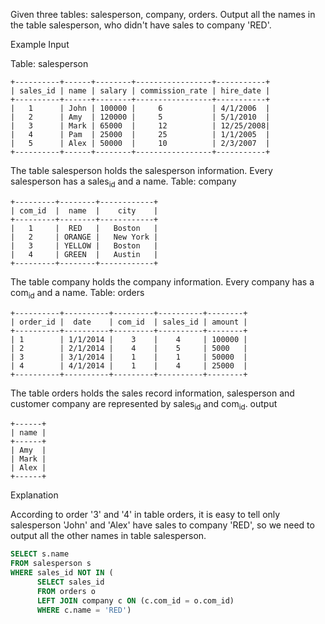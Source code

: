 
Given three tables: salesperson, company, orders.
Output all the names in the table salesperson, who didn't have sales to company 'RED'.

Example
Input

Table: salesperson
#+BEGIN_EXAMPLE
+----------+------+--------+-----------------+-----------+
| sales_id | name | salary | commission_rate | hire_date |
+----------+------+--------+-----------------+-----------+
|   1      | John | 100000 |     6           | 4/1/2006  |
|   2      | Amy  | 120000 |     5           | 5/1/2010  |
|   3      | Mark | 65000  |     12          | 12/25/2008|
|   4      | Pam  | 25000  |     25          | 1/1/2005  |
|   5      | Alex | 50000  |     10          | 2/3/2007  |
+----------+------+--------+-----------------+-----------+
#+END_EXAMPLE

The table salesperson holds the salesperson information. Every salesperson has a sales_id and a name.
Table: company
#+BEGIN_EXAMPLE
+---------+--------+------------+
| com_id  |  name  |    city    |
+---------+--------+------------+
|   1     |  RED   |   Boston   |
|   2     | ORANGE |   New York |
|   3     | YELLOW |   Boston   |
|   4     | GREEN  |   Austin   |
+---------+--------+------------+
#+END_EXAMPLE

The table company holds the company information. Every company has a com_id and a name.
Table: orders
#+BEGIN_EXAMPLE
+----------+----------+---------+----------+--------+
| order_id |  date    | com_id  | sales_id | amount |
+----------+----------+---------+----------+--------+
| 1        | 1/1/2014 |    3    |    4     | 100000 |
| 2        | 2/1/2014 |    4    |    5     | 5000   |
| 3        | 3/1/2014 |    1    |    1     | 50000  |
| 4        | 4/1/2014 |    1    |    4     | 25000  |
+----------+----------+---------+----------+--------+
#+END_EXAMPLE

The table orders holds the sales record information, salesperson and customer company are represented by sales_id and com_id.
output
#+BEGIN_EXAMPLE
+------+
| name | 
+------+
| Amy  | 
| Mark | 
| Alex |
+------+
#+END_EXAMPLE

Explanation

According to order '3' and '4' in table orders, it is easy to tell only salesperson 'John' and 'Alex' have sales to company 'RED',
so we need to output all the other names in table salesperson.

#+BEGIN_SRC SQL
SELECT s.name 
FROM salesperson s 
WHERE sales_id NOT IN (
      SELECT sales_id 
      FROM orders o 
      LEFT JOIN company c ON (c.com_id = o.com_id)
      WHERE c.name = 'RED') 
#+END_SRC
